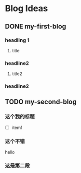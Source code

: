 #+hugo_base_dir: c:/Users/lionqu/myblog/
#+hugo_section: post  
#+hugo_auto_set_lastmod: t 
#+hugo_custom_front_matter: :author "zilongshanren"  
#+hugo_code_fence: nil
#+STARTUP: logdrawer


* Blog Ideas
** DONE my-first-blog
CLOSED: [2022-10-19 周三 20:44]
:PROPERTIES:
:EXPORT_FILE_NAME: my-first-blog
:END:
:LOGBOOK:
- State "DONE"       from "TODO"       [2022-10-19 周三 20:44]
:END:

*** headling 1
**** title

*** headline2
**** title2

*** headline2
** TODO my-second-blog
:PROPERTIES:
:EXPORT_FILE_NAME: my-second-blog
:END:

*** 这个我的标题
- [ ] item1

*** 这个不错
hello

*** 这是第二段
